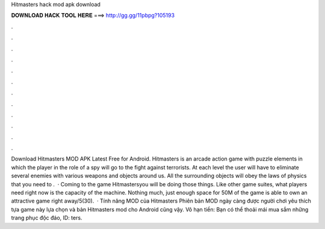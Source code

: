 Hitmasters hack mod apk download

𝐃𝐎𝐖𝐍𝐋𝐎𝐀𝐃 𝐇𝐀𝐂𝐊 𝐓𝐎𝐎𝐋 𝐇𝐄𝐑𝐄 ===> http://gg.gg/11pbpg?105193

.

.

.

.

.

.

.

.

.

.

.

.

Download Hitmasters MOD APK Latest Free for Android. Hitmasters is an arcade action game with puzzle elements in which the player in the role of a spy will go to the fight against terrorists. At each level the user will have to eliminate several enemies with various weapons and objects around us. All the surrounding objects will obey the laws of physics that you need to .  · Coming to the game Hitmastersyou will be doing those things. Like other game suites, what players need right now is the capacity of the machine. Nothing much, just enough space for 50M of the game is able to own an attractive game right away/5(30).  · Tính năng MOD của Hitmasters Phiên bản MOD ngày càng được người chơi yêu thích tựa game này lựa chọn và bản Hitmasters mod cho Android cũng vậy. Vô hạn tiền: Bạn có thể thoải mái mua sắm những trang phục độc đáo, ID: ters.